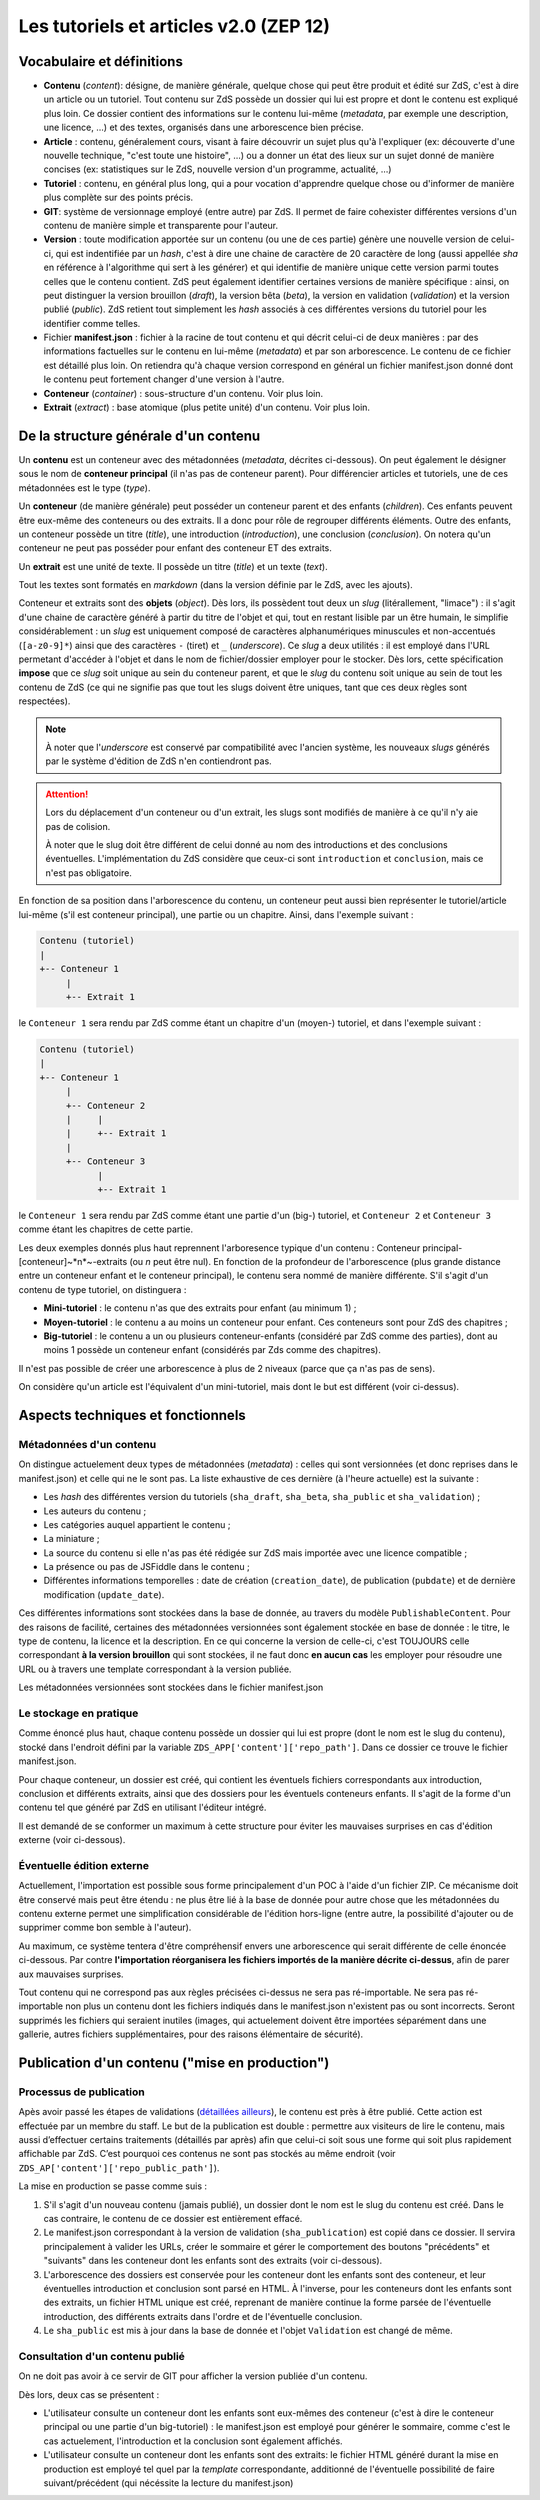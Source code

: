 =======================================
Les tutoriels et articles v2.0 (ZEP 12)
=======================================

Vocabulaire et définitions
==========================

- **Contenu** (*content*): désigne, de manière générale, quelque chose qui peut être produit et édité sur ZdS, c'est à dire un article ou un tutoriel. Tout contenu sur ZdS possède un dossier qui lui est propre et dont le contenu est expliqué plus loin. Ce dossier contient des informations sur le contenu lui-même (*metadata*, par exemple une description, une licence, ...) et des textes, organisés dans une arborescence bien précise.
- **Article** : contenu, généralement cours, visant à faire découvrir un sujet plus qu'à l'expliquer (ex: découverte d'une nouvelle technique, "c'est toute une histoire", ...) ou a donner un état des lieux sur un sujet donné de manière concises (ex: statistiques sur le ZdS, nouvelle version d'un programme, actualité, ...)
- **Tutoriel** : contenu, en général plus long, qui a pour vocation d'apprendre quelque chose ou d'informer de manière plus complète sur des points précis.
- **GIT**: système de versionnage employé (entre autre) par ZdS. Il permet de faire cohexister différentes versions d'un contenu de manière simple et transparente pour l'auteur.
- **Version** : toute modification apportée sur un contenu (ou une de ces partie) génère une nouvelle version de celui-ci, qui est indentifiée par un *hash*, c'est à dire une chaine de caractère de 20 caractère de long (aussi appellée *sha* en référence à l'algorithme qui sert à les générer) et qui identifie de manière unique cette version parmi toutes celles que le contenu contient. ZdS peut également identifier certaines versions de manière spécifique : ainsi, on peut distinguer la version brouillon (*draft*), la version bêta (*beta*), la version en validation (*validation*) et la version publié (*public*). ZdS retient tout simplement les *hash* associés à ces différentes versions du tutoriel pour les identifier comme telles.
- Fichier **manifest.json** : fichier à la racine de tout contenu et qui décrit celui-ci de deux manières : par des informations factuelles sur le contenu en lui-même (*metadata*) et par son arborescence. Le contenu de ce fichier est détaillé plus loin. On retiendra qu'à chaque version correspond en général un fichier manifest.json donné dont le contenu peut fortement changer d'une version à l'autre.
- **Conteneur** (*container*) : sous-structure d'un contenu. Voir plus loin.
- **Extrait** (*extract*) : base atomique (plus petite unité) d'un contenu. Voir plus loin.

De la structure générale d'un contenu
=====================================

Un **contenu** est un conteneur avec des métadonnées (*metadata*, décrites ci-dessous). On peut également le désigner sous le nom de **conteneur principal** (il n'as pas de conteneur parent). Pour différencier articles et tutoriels, une de ces métadonnées est le type (*type*).

Un **conteneur** (de manière générale) peut posséder un conteneur parent et des enfants (*children*). Ces enfants peuvent être eux-même des conteneurs ou des extraits. Il a donc pour rôle de regrouper différents éléments. Outre des enfants, un conteneur possède un titre (*title*), une introduction (*introduction*), une conclusion (*conclusion*). On notera qu'un conteneur ne peut pas posséder pour enfant des conteneur ET des extraits.

Un **extrait** est une unité de texte. Il possède un titre (*title*) et un texte (*text*).

Tout les textes sont formatés en *markdown* (dans la version définie par le ZdS, avec les ajouts).

Conteneur et extraits sont des **objets** (*object*). Dès lors, ils possèdent tout deux un *slug* (litérallement, "limace") : il s'agit d'une chaine de caractère généré à partir du titre de l'objet et qui, tout en restant lisible par un être humain, le simplifie considérablement : un *slug* est uniquement composé de caractères alphanumériques minuscules et non-accentués (``[a-z0-9]*``) ainsi que des caractères ``-`` (tiret) et ``_`` (*underscore*). Ce *slug* a deux utilités : il est employé dans l'URL permetant d'accéder à l'objet et dans le nom de fichier/dossier employer pour le stocker. Dès lors, cette spécification **impose** que ce *slug* soit unique au sein du conteneur parent, et que le *slug* du contenu soit unique au sein de tout les contenu de ZdS (ce qui ne signifie pas que tout les slugs doivent être uniques, tant que ces deux règles sont respectées).

.. note::

    À noter que l'*underscore* est conservé par compatibilité avec l'ancien système, les nouveaux *slugs* générés par le système d'édition de ZdS n'en contiendront pas.

.. attention::

    Lors du déplacement d'un conteneur ou d'un extrait, les slugs sont modifiés de manière à ce qu'il n'y aie pas de colision.

    À noter que le slug doit être différent de celui donné au nom des introductions et des conclusions éventuelles. L'implémentation du ZdS considère que ceux-ci sont ``introduction`` et ``conclusion``, mais ce n'est pas obligatoire.

En fonction de sa position dans l'arborescence du contenu, un conteneur peut aussi bien représenter le tutoriel/article lui-même (s'il est conteneur principal), une partie ou un chapitre. Ainsi, dans l'exemple suivant :

.. sourcecode:: text

    Contenu (tutoriel)
    |
    +-- Conteneur 1
         |
         +-- Extrait 1


le ``Conteneur 1`` sera rendu par ZdS comme étant un chapitre d'un (moyen-) tutoriel, et dans l'exemple suivant :

.. sourcecode:: text

    Contenu (tutoriel)
    |
    +-- Conteneur 1
         |
         +-- Conteneur 2
         |     |
         |     +-- Extrait 1
         |
         +-- Conteneur 3
               |
               +-- Extrait 1


le ``Conteneur 1`` sera rendu par ZdS comme étant une partie d'un (big-) tutoriel, et ``Conteneur 2`` et ``Conteneur 3`` comme étant les chapitres de cette partie.

Les deux exemples donnés plus haut reprennent l'arboresence typique d'un contenu : Conteneur principal-[conteneur]~*n*~-extraits (ou *n* peut être nul). En fonction de la profondeur de l'arborescence (plus grande distance entre un conteneur enfant et le conteneur principal), le contenu sera nommé de manière différente. S'il s'agit d'un contenu de type tutoriel, on distinguera :

+ **Mini-tutoriel** : le contenu n'as que des extraits pour enfant (au minimum 1) ;
+ **Moyen-tutoriel** : le contenu a au moins un conteneur pour enfant. Ces conteneurs sont pour ZdS des chapitres ;
+ **Big-tutoriel** : le contenu a un ou plusieurs conteneur-enfants (considéré par ZdS comme des parties), dont au moins 1 possède un conteneur enfant (considérés par Zds comme des chapitres).

Il n'est pas possible de créer une arborescence à plus de 2 niveaux (parce que ça n'as pas de sens).

On considère qu'un article est l'équivalent d'un mini-tutoriel, mais dont le but est différent (voir ci-dessus).

Aspects techniques et fonctionnels
==================================

Métadonnées d'un contenu
------------------------

On distingue actuelement deux types de métadonnées (*metadata*) : celles qui sont versionnées (et donc reprises dans le manifest.json) et celle qui ne le sont pas. La liste exhaustive de ces dernière (à l'heure actuelle) est la suivante :

+ Les *hash* des différentes version du tutoriels (``sha_draft``, ``sha_beta``, ``sha_public`` et ``sha_validation``) ;
+ Les auteurs du contenu ;
+ Les catégories auquel appartient le contenu ;
+ La miniature ;
+ La source du contenu si elle n'as pas été rédigée sur ZdS mais importée avec une licence compatible ;
+ La présence ou pas de JSFiddle dans le contenu ;
+ Différentes informations temporelles : date de création (``creation_date``), de publication (``pubdate``) et de dernière modification (``update_date``).

Ces différentes informations sont stockées dans la base de donnée, au travers du modèle ``PublishableContent``. Pour des raisons de facilité, certaines des métadonnées versionnées sont également stockée en base de donnée : le titre, le type de contenu, la licence et la description. En ce qui concerne la version de celle-ci, c'est TOUJOURS celle correspondant **à la version brouillon** qui sont stockées, il ne faut donc **en aucun cas** les employer pour résoudre une URL ou à travers une template correspondant à la version publiée.

Les métadonnées versionnées sont stockées dans le fichier manifest.json


Le stockage en pratique
-----------------------

Comme énoncé plus haut, chaque contenu possède un dossier qui lui est propre (dont le nom est le slug du contenu), stocké dans l'endroit défini par la variable ``ZDS_APP['content']['repo_path']``. Dans ce dossier ce trouve le fichier manifest.json.

Pour chaque conteneur, un dossier est créé, qui contient les éventuels fichiers correspondants aux introduction, conclusion et différents extraits, ainsi que des dossiers pour les éventuels conteneurs enfants. Il s'agit de la forme d'un contenu tel que généré par ZdS en utilisant l'éditeur intégré.

Il est demandé de se conformer un maximum à cette structure pour éviter les mauvaises surprises en cas d'édition externe (voir ci-dessous).

Éventuelle édition externe
--------------------------

Actuellement, l'importation est possible sous forme principalement d'un POC à l'aide d'un fichier ZIP. Ce mécanisme doit être conservé mais peut être étendu : ne plus être lié à la base de donnée pour autre chose que les métadonnées du contenu externe permet une simplification considérable de l'édition hors-ligne (entre autre, la possibilité d'ajouter ou de supprimer comme bon semble à l'auteur).

Au maximum, ce système tentera d'être compréhensif envers une arborescence qui serait différente de celle énoncée ci-dessous. Par contre **l'importation réorganisera les fichiers importés de la manière décrite ci-dessus**, afin de parer aux mauvaises surprises.

Tout contenu qui ne correspond pas aux règles précisées ci-dessus ne sera pas ré-importable. Ne sera pas ré-importable non plus un contenu dont les fichiers indiqués dans le manifest.json n'existent pas ou sont incorrects. Seront supprimés les fichiers qui seraient inutiles (images, qui actuelement doivent être importées séparément dans une gallerie, autres fichiers supplémentaires, pour des raisons élémentaire de sécurité).

Publication d'un contenu ("mise en production")
===============================================

Processus de publication
------------------------

Apès avoir passé les étapes de validations (`détaillées ailleurs <./tutorial.html#cycle-de-vie-des-tutoriels>`__), le contenu est près à être publié. Cette action
est effectuée par un membre du staff. Le but de la publication est
double : permettre aux visiteurs de lire le contenu, mais aussi
d’effectuer certains traitements (détaillés par après) afin que celui-ci
soit sous une forme qui soit plus rapidement affichable par ZdS. C’est
pourquoi ces contenus ne sont pas stockés au même endroit (voir ``ZDS_AP['content']['repo_public_path']``).

La mise en production se passe comme suis :

1. S'il s'agit d'un nouveau contenu (jamais publié), un dossier dont le nom est le slug du contenu est créé. Dans le cas contraire, le contenu de ce dossier est entièrement effacé.
2. Le manifest.json correspondant à la version de validation (``sha_publication``) est copié dans ce dossier. Il servira principalement à valider les URLs, créer le sommaire et gérer le comportement des boutons "précédents" et "suivants" dans les conteneur dont les enfants sont des extraits (voir ci-dessous).
3. L'arborescence des dossiers est conservée pour les conteneur dont les enfants sont des conteneur, et leur éventuelles introduction et conclusion sont parsé en HTML. À l'inverse, pour les conteneurs dont les enfants sont des extraits, un fichier HTML unique est créé, reprenant de manière continue la forme parsée de l'éventuelle introduction, des différents extraits dans l'ordre et de l'éventuelle conclusion.
4. Le ``sha_public`` est mis à jour dans la base de donnée et l'objet ``Validation`` est changé de même.

Consultation d'un contenu publié
--------------------------------

On ne doit pas avoir à ce servir de GIT pour afficher la version publiée d'un contenu.

Dès lors, deux cas se présentent :

+ L'utilisateur consulte un conteneur dont les enfants sont eux-mêmes des conteneur (c'est à dire le conteneur principal ou une partie d'un big-tutoriel) : le manifest.json est employé pour générer le sommaire, comme c'est le cas actuelement, l'introduction et la conclusion sont également affichés.
+ L'utilisateur consulte un conteneur dont les enfants sont des extraits: le fichier HTML généré durant la mise en production est employé tel quel par la *template* correspondante, additionné de l'éventuelle possibilité de faire suivant/précédent (qui nécéssite la lecture du manifest.json)

